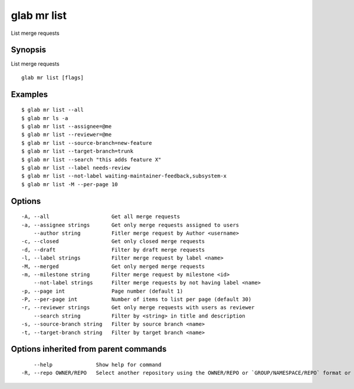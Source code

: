 .. _glab_mr_list:

glab mr list
------------

List merge requests

Synopsis
~~~~~~~~


List merge requests

::

  glab mr list [flags]

Examples
~~~~~~~~

::

  $ glab mr list --all
  $ glab mr ls -a
  $ glab mr list --assignee=@me
  $ glab mr list --reviewer=@me
  $ glab mr list --source-branch=new-feature
  $ glab mr list --target-branch=trunk
  $ glab mr list --search "this adds feature X"
  $ glab mr list --label needs-review
  $ glab mr list --not-label waiting-maintainer-feedback,subsystem-x
  $ glab mr list -M --per-page 10
  

Options
~~~~~~~

::

  -A, --all                    Get all merge requests
  -a, --assignee strings       Get only merge requests assigned to users
      --author string          Fitler merge request by Author <username>
  -c, --closed                 Get only closed merge requests
  -d, --draft                  Filter by draft merge requests
  -l, --label strings          Filter merge request by label <name>
  -M, --merged                 Get only merged merge requests
  -m, --milestone string       Filter merge request by milestone <id>
      --not-label strings      Filter merge requests by not having label <name>
  -p, --page int               Page number (default 1)
  -P, --per-page int           Number of items to list per page (default 30)
  -r, --reviewer strings       Get only merge requests with users as reviewer
      --search string          Filter by <string> in title and description
  -s, --source-branch string   Filter by source branch <name>
  -t, --target-branch string   Filter by target branch <name>

Options inherited from parent commands
~~~~~~~~~~~~~~~~~~~~~~~~~~~~~~~~~~~~~~

::

      --help              Show help for command
  -R, --repo OWNER/REPO   Select another repository using the OWNER/REPO or `GROUP/NAMESPACE/REPO` format or full URL or git URL

